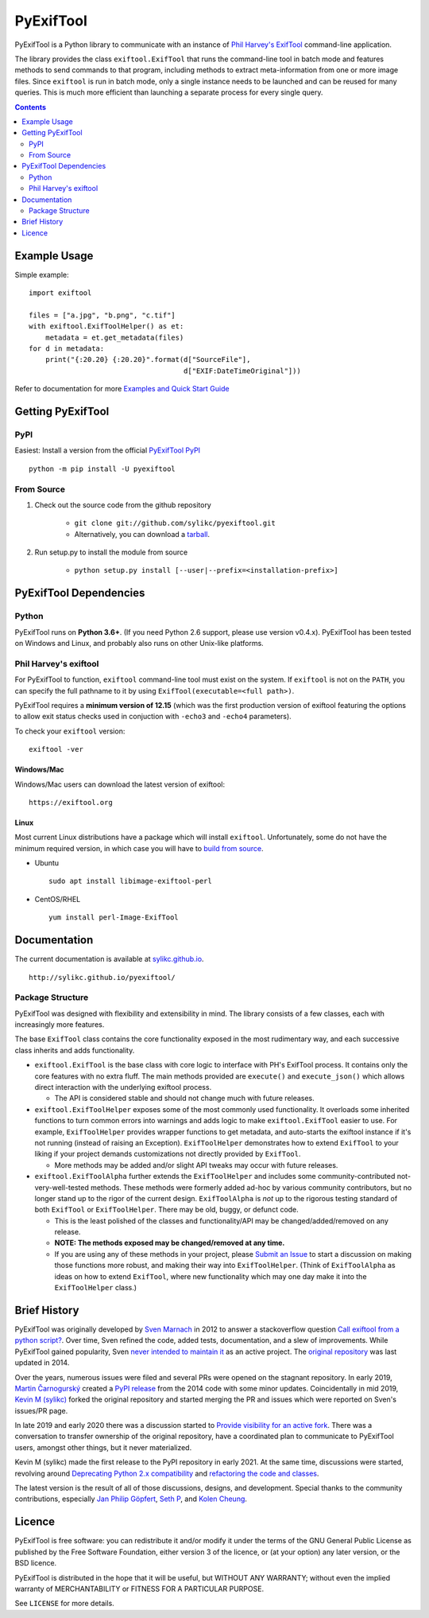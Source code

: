 **********
PyExifTool
**********

.. image:: https://img.shields.io/badge/Docs-latest-blueviolet
	:alt: GitHub Pages
	:target: http://sylikc.github.io/pyexiftool/


.. HIDE_FROM_PYPI_START

.. image:: https://github.com/sylikc/pyexiftool/actions/workflows/lint-and-test.yml/badge.svg
	:alt: GitHub Actions
	:target: https://github.com/sylikc/pyexiftool/actions

.. image:: https://img.shields.io/pypi/v/pyexiftool.svg
	:target: https://pypi.org/project/PyExifTool/
	:alt: PyPI Version


.. HIDE_FROM_PYPI_END

.. image:: https://img.shields.io/pypi/pyversions/pyexiftool.svg
	:target: https://pypi.org/project/PyExifTool/
	:alt: Supported Python Versions

.. image:: https://pepy.tech/badge/pyexiftool
	:target: https://pepy.tech/project/pyexiftool
	:alt: Total PyPI Downloads

.. image:: https://static.pepy.tech/personalized-badge/pyexiftool?period=month&units=international_system&left_color=black&right_color=orange&left_text=Downloads%2030d
	:target: https://pepy.tech/project/pyexiftool
	:alt: PyPI Downloads this month



.. DESCRIPTION_START

.. BLURB_START

PyExifTool is a Python library to communicate with an instance of
`Phil Harvey's ExifTool`_ command-line application.

.. _Phil Harvey's ExifTool: https://exiftool.org/


.. BLURB_END

The library provides the class ``exiftool.ExifTool`` that runs the command-line
tool in batch mode and features methods to send commands to that
program, including methods to extract meta-information from one or
more image files.  Since ``exiftool`` is run in batch mode, only a
single instance needs to be launched and can be reused for many
queries.  This is much more efficient than launching a separate
process for every single query.


.. DESCRIPTION_END

.. contents::
	:depth: 2
	:backlinks: none

Example Usage
=============

Simple example: ::

	import exiftool

	files = ["a.jpg", "b.png", "c.tif"]
	with exiftool.ExifToolHelper() as et:
	    metadata = et.get_metadata(files)
	for d in metadata:
	    print("{:20.20} {:20.20}".format(d["SourceFile"],
	                                     d["EXIF:DateTimeOriginal"]))

Refer to documentation for more `Examples and Quick Start Guide`_

.. _`Examples and Quick Start Guide`: http://sylikc.github.io/pyexiftool/examples.html


.. INSTALLATION_START

Getting PyExifTool
==================

PyPI
------------

Easiest: Install a version from the official `PyExifTool PyPI`_

::

    python -m pip install -U pyexiftool

.. _PyExifTool PyPI: https://pypi.org/project/PyExifTool/


From Source
------------

#. Check out the source code from the github repository

	* ``git clone git://github.com/sylikc/pyexiftool.git``
	* Alternatively, you can download a tarball_.

#. Run setup.py to install the module from source

	* ``python setup.py install [--user|--prefix=<installation-prefix>]``


.. _tarball: https://github.com/sylikc/pyexiftool/tarball/master


PyExifTool Dependencies
=======================

Python
------

PyExifTool runs on **Python 3.6+**.  (If you need Python 2.6 support,
please use version v0.4.x).  PyExifTool has been tested on Windows and
Linux, and probably also runs on other Unix-like platforms.

Phil Harvey's exiftool
----------------------

For PyExifTool to function, ``exiftool`` command-line tool must exist on
the system.  If ``exiftool`` is not on the ``PATH``, you can specify the full
pathname to it by using ``ExifTool(executable=<full path>)``.

PyExifTool requires a **minimum version of 12.15** (which was the first
production version of exiftool featuring the options to allow exit status
checks used in conjuction with ``-echo3`` and ``-echo4`` parameters).

To check your ``exiftool`` version:

::

    exiftool -ver


Windows/Mac
^^^^^^^^^^^

Windows/Mac users can download the latest version of exiftool:

::

    https://exiftool.org

Linux
^^^^^

Most current Linux distributions have a package which will install ``exiftool``.
Unfortunately, some do not have the minimum required version, in which case you
will have to `build from source`_.

* Ubuntu
  ::

    sudo apt install libimage-exiftool-perl

* CentOS/RHEL
  ::

    yum install perl-Image-ExifTool

.. _build from source: https://exiftool.org/install.html#Unix


.. INSTALLATION_END


Documentation
=============

The current documentation is available at `sylikc.github.io`_.

::

    http://sylikc.github.io/pyexiftool/

.. _sylikc.github.io: http://sylikc.github.io/pyexiftool/


Package Structure
-----------------

.. DESIGN_INFO_START

PyExifTool was designed with flexibility and extensibility in mind.  The library consists of a few classes, each with increasingly more features.

The base ``ExifTool`` class contains the core functionality exposed in the most rudimentary way, and each successive class inherits and adds functionality.

.. DESIGN_INFO_END

.. DESIGN_CLASS_START

* ``exiftool.ExifTool`` is the base class with core logic to interface with PH's ExifTool process.
  It contains only the core features with no extra fluff.
  The main methods provided are ``execute()`` and ``execute_json()`` which allows direct interaction with the underlying exiftool process.

  * The API is considered stable and should not change much with future releases.

* ``exiftool.ExifToolHelper`` exposes some of the most commonly used functionality.  It overloads
  some inherited functions to turn common errors into warnings and adds logic to make
  ``exiftool.ExifTool`` easier to use.
  For example, ``ExifToolHelper`` provides wrapper functions to get metadata, and auto-starts the exiftool instance if it's not running (instead of raising an Exception).
  ``ExifToolHelper`` demonstrates how to extend ``ExifTool`` to your liking if your project demands customizations not directly provided by ``ExifTool``.

  * More methods may be added and/or slight API tweaks may occur with future releases.

* ``exiftool.ExifToolAlpha`` further extends the ``ExifToolHelper`` and includes some community-contributed not-very-well-tested methods.
  These methods were formerly added ad-hoc by various community contributors, but no longer stand up to the rigor of the current design.
  ``ExifToolAlpha`` is *not* up to the rigorous testing standard of both
  ``ExifTool`` or ``ExifToolHelper``.  There may be old, buggy, or defunct code.

  * This is the least polished of the classes and functionality/API may be changed/added/removed on any release.

  * **NOTE: The methods exposed may be changed/removed at any time.**

  * If you are using any of these methods in your project, please `Submit an Issue`_ to start a discussion on making those functions more robust, and making their way into ``ExifToolHelper``.
    (Think of ``ExifToolAlpha`` as ideas on how to extend ``ExifTool``, where new functionality which may one day make it into the ``ExifToolHelper`` class.)

.. _Submit an Issue: https://github.com/sylikc/pyexiftool/issues


.. DESIGN_CLASS_END


Brief History
=============

.. HISTORY_START

PyExifTool was originally developed by `Sven Marnach`_ in 2012 to answer a
stackoverflow question `Call exiftool from a python script?`_.  Over time,
Sven refined the code, added tests, documentation, and a slew of improvements.
While PyExifTool gained popularity, Sven `never intended to maintain it`_ as
an active project.  The `original repository`_ was last updated in 2014.

Over the years, numerous issues were filed and several PRs were opened on the
stagnant repository.  In early 2019, `Martin Čarnogurský`_ created a
`PyPI release`_ from the 2014 code with some minor updates.  Coincidentally in
mid 2019, `Kevin M (sylikc)`_ forked the original repository and started merging
the PR and issues which were reported on Sven's issues/PR page.

In late 2019 and early 2020 there was a discussion started to
`Provide visibility for an active fork`_.  There was a conversation to
transfer ownership of the original repository, have a coordinated plan to
communicate to PyExifTool users, amongst other things, but it never materialized.

Kevin M (sylikc) made the first release to the PyPI repository in early 2021.
At the same time, discussions were started, revolving around
`Deprecating Python 2.x compatibility`_ and `refactoring the code and classes`_.

The latest version is the result of all of those discussions, designs,
and development.  Special thanks to the community contributions, especially
`Jan Philip Göpfert`_, `Seth P`_, and `Kolen Cheung`_.

.. _Sven Marnach: https://github.com/smarnach/pyexiftool
.. _Call exiftool from a python script?: https://stackoverflow.com/questions/10075115/call-exiftool-from-a-python-script/10075210#10075210
.. _never intended to maintain it: https://github.com/smarnach/pyexiftool/pull/31#issuecomment-569238073
.. _original repository: https://github.com/smarnach/pyexiftool
.. _Martin Čarnogurský: https://github.com/RootLUG
.. _PyPI release: https://pypi.org/project/PyExifTool/0.1.1/#history
.. _Kevin M (sylikc): https://github.com/sylikc
.. _Provide visibility for an active fork: https://github.com/smarnach/pyexiftool/pull/31
.. _Deprecating Python 2.x compatibility: https://github.com/sylikc/pyexiftool/discussions/9
.. _refactoring the code and classes: https://github.com/sylikc/pyexiftool/discussions/10
.. _Jan Philip Göpfert: https://github.com/jangop
.. _Seth P: https://github.com/csparker247
.. _Kolen Cheung: https://github.com/ickc


.. HISTORY_END

Licence
=======

.. LICENSE_START

PyExifTool is free software: you can redistribute it and/or modify
it under the terms of the GNU General Public License as published by
the Free Software Foundation, either version 3 of the licence, or
(at your option) any later version, or the BSD licence.

PyExifTool is distributed in the hope that it will be useful,
but WITHOUT ANY WARRANTY; without even the implied warranty of
MERCHANTABILITY or FITNESS FOR A PARTICULAR PURPOSE.

See ``LICENSE`` for more details.


.. LICENSE_END
